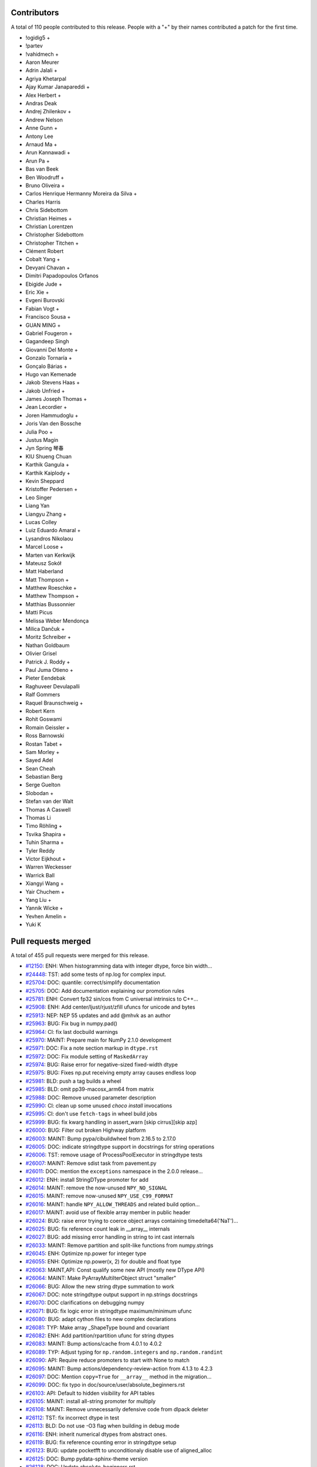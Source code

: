 
Contributors
============

A total of 110 people contributed to this release.  People with a "+" by their
names contributed a patch for the first time.

* !ogidig5 +
* !partev
* !vahidmech +
* Aaron Meurer
* Adrin Jalali +
* Agriya Khetarpal
* Ajay Kumar Janapareddi +
* Alex Herbert +
* Andras Deak
* Andrej Zhilenkov +
* Andrew Nelson
* Anne Gunn +
* Antony Lee
* Arnaud Ma +
* Arun Kannawadi +
* Arun Pa +
* Bas van Beek
* Ben Woodruff +
* Bruno Oliveira +
* Carlos Henrique Hermanny Moreira da Silva +
* Charles Harris
* Chris Sidebottom
* Christian Heimes +
* Christian Lorentzen
* Christopher Sidebottom
* Christopher Titchen +
* Clément Robert
* Cobalt Yang +
* Devyani Chavan +
* Dimitri Papadopoulos Orfanos
* Ebigide Jude +
* Eric Xie +
* Evgeni Burovski
* Fabian Vogt +
* Francisco Sousa +
* GUAN MING +
* Gabriel Fougeron +
* Gagandeep Singh
* Giovanni Del Monte +
* Gonzalo Tornaría +
* Gonçalo Bárias +
* Hugo van Kemenade
* Jakob Stevens Haas +
* Jakob Unfried +
* James Joseph Thomas +
* Jean Lecordier +
* Joren Hammudoglu +
* Joris Van den Bossche
* Julia Poo +
* Justus Magin
* Jyn Spring 琴春
* KIU Shueng Chuan
* Karthik Gangula +
* Karthik Kaiplody +
* Kevin Sheppard
* Kristoffer Pedersen +
* Leo Singer
* Liang Yan
* Liangyu Zhang +
* Lucas Colley
* Luiz Eduardo Amaral +
* Lysandros Nikolaou
* Marcel Loose +
* Marten van Kerkwijk
* Mateusz Sokół
* Matt Haberland
* Matt Thompson +
* Matthew Roeschke +
* Matthew Thompson +
* Matthias Bussonnier
* Matti Picus
* Melissa Weber Mendonça
* Milica Dančuk +
* Moritz Schreiber +
* Nathan Goldbaum
* Olivier Grisel
* Patrick J. Roddy +
* Paul Juma Otieno +
* Pieter Eendebak
* Raghuveer Devulapalli
* Ralf Gommers
* Raquel Braunschweig +
* Robert Kern
* Rohit Goswami
* Romain Geissler +
* Ross Barnowski
* Rostan Tabet +
* Sam Morley +
* Sayed Adel
* Sean Cheah
* Sebastian Berg
* Serge Guelton
* Slobodan +
* Stefan van der Walt
* Thomas A Caswell
* Thomas Li
* Timo Röhling +
* Tsvika Shapira +
* Tuhin Sharma +
* Tyler Reddy
* Victor Eijkhout +
* Warren Weckesser
* Warrick Ball
* Xiangyi Wang +
* Yair Chuchem +
* Yang Liu +
* Yannik Wicke +
* Yevhen Amelin +
* Yuki K

Pull requests merged
====================

A total of 455 pull requests were merged for this release.

* `#12150 <https://github.com/numpy/numpy/pull/12150>`__: ENH: When histogramming data with integer dtype, force bin width...
* `#24448 <https://github.com/numpy/numpy/pull/24448>`__: TST: add some tests of np.log for complex input.
* `#25704 <https://github.com/numpy/numpy/pull/25704>`__: DOC: quantile: correct/simplify documentation
* `#25705 <https://github.com/numpy/numpy/pull/25705>`__: DOC: Add documentation explaining our promotion rules
* `#25781 <https://github.com/numpy/numpy/pull/25781>`__: ENH: Convert fp32 sin/cos from C universal intrinsics to C++...
* `#25908 <https://github.com/numpy/numpy/pull/25908>`__: ENH: Add center/ljust/rjust/zfill ufuncs for unicode and bytes
* `#25913 <https://github.com/numpy/numpy/pull/25913>`__: NEP: NEP 55 updates and add @mhvk as an author
* `#25963 <https://github.com/numpy/numpy/pull/25963>`__: BUG: Fix bug in numpy.pad()
* `#25964 <https://github.com/numpy/numpy/pull/25964>`__: CI: fix last docbuild warnings
* `#25970 <https://github.com/numpy/numpy/pull/25970>`__: MAINT: Prepare main for NumPy 2.1.0 development
* `#25971 <https://github.com/numpy/numpy/pull/25971>`__: DOC: Fix a note section markup in ``dtype.rst``
* `#25972 <https://github.com/numpy/numpy/pull/25972>`__: DOC: Fix module setting of ``MaskedArray``
* `#25974 <https://github.com/numpy/numpy/pull/25974>`__: BUG: Raise error for negative-sized fixed-width dtype
* `#25975 <https://github.com/numpy/numpy/pull/25975>`__: BUG: Fixes np.put receiving empty array causes endless loop
* `#25981 <https://github.com/numpy/numpy/pull/25981>`__: BLD: push a tag builds a wheel
* `#25985 <https://github.com/numpy/numpy/pull/25985>`__: BLD: omit pp39-macosx_arm64 from matrix
* `#25988 <https://github.com/numpy/numpy/pull/25988>`__: DOC: Remove unused parameter description
* `#25990 <https://github.com/numpy/numpy/pull/25990>`__: CI: clean up some unused `choco install` invocations
* `#25995 <https://github.com/numpy/numpy/pull/25995>`__: CI: don't use ``fetch-tags`` in wheel build jobs
* `#25999 <https://github.com/numpy/numpy/pull/25999>`__: BUG: fix kwarg handling in assert_warn [skip cirrus][skip azp]
* `#26000 <https://github.com/numpy/numpy/pull/26000>`__: BUG: Filter out broken Highway platform
* `#26003 <https://github.com/numpy/numpy/pull/26003>`__: MAINT: Bump pypa/cibuildwheel from 2.16.5 to 2.17.0
* `#26005 <https://github.com/numpy/numpy/pull/26005>`__: DOC: indicate stringdtype support in docstrings for string operations
* `#26006 <https://github.com/numpy/numpy/pull/26006>`__: TST: remove usage of ProcessPoolExecutor in stringdtype tests
* `#26007 <https://github.com/numpy/numpy/pull/26007>`__: MAINT: Remove sdist task from pavement.py
* `#26011 <https://github.com/numpy/numpy/pull/26011>`__: DOC: mention the ``exceptions`` namespace in the 2.0.0 release...
* `#26012 <https://github.com/numpy/numpy/pull/26012>`__: ENH: install StringDType promoter for add
* `#26014 <https://github.com/numpy/numpy/pull/26014>`__: MAINT: remove the now-unused ``NPY_NO_SIGNAL``
* `#26015 <https://github.com/numpy/numpy/pull/26015>`__: MAINT: remove now-unused ``NPY_USE_C99_FORMAT``
* `#26016 <https://github.com/numpy/numpy/pull/26016>`__: MAINT: handle ``NPY_ALLOW_THREADS`` and related build option...
* `#26017 <https://github.com/numpy/numpy/pull/26017>`__: MAINT: avoid use of flexible array member in public header
* `#26024 <https://github.com/numpy/numpy/pull/26024>`__: BUG: raise error trying to coerce object arrays containing timedelta64('NaT')...
* `#26025 <https://github.com/numpy/numpy/pull/26025>`__: BUG: fix reference count leak in __array__ internals
* `#26027 <https://github.com/numpy/numpy/pull/26027>`__: BUG: add missing error handling in string to int cast internals
* `#26033 <https://github.com/numpy/numpy/pull/26033>`__: MAINT: Remove partition and split-like functions from numpy.strings
* `#26045 <https://github.com/numpy/numpy/pull/26045>`__: ENH: Optimize np.power for integer type
* `#26055 <https://github.com/numpy/numpy/pull/26055>`__: ENH: Optimize np.power(x, 2) for double and float type
* `#26063 <https://github.com/numpy/numpy/pull/26063>`__: MAINT,API: Const qualify some new API (mostly new DType API)
* `#26064 <https://github.com/numpy/numpy/pull/26064>`__: MAINT: Make PyArrayMultiIterObject struct "smaller"
* `#26066 <https://github.com/numpy/numpy/pull/26066>`__: BUG: Allow the new string dtype summation to work
* `#26067 <https://github.com/numpy/numpy/pull/26067>`__: DOC: note stringdtype output support in np.strings docstrings
* `#26070 <https://github.com/numpy/numpy/pull/26070>`__: DOC clarifications on debugging numpy
* `#26071 <https://github.com/numpy/numpy/pull/26071>`__: BUG: fix logic error in stringdtype maximum/minimum ufunc
* `#26080 <https://github.com/numpy/numpy/pull/26080>`__: BUG: adapt cython files to new complex declarations
* `#26081 <https://github.com/numpy/numpy/pull/26081>`__: TYP: Make array _ShapeType bound and covariant
* `#26082 <https://github.com/numpy/numpy/pull/26082>`__: ENH: Add partition/rpartition ufunc for string dtypes
* `#26083 <https://github.com/numpy/numpy/pull/26083>`__: MAINT: Bump actions/cache from 4.0.1 to 4.0.2
* `#26089 <https://github.com/numpy/numpy/pull/26089>`__: TYP: Adjust typing for ``np.random.integers`` and ``np.random.randint``
* `#26090 <https://github.com/numpy/numpy/pull/26090>`__: API: Require reduce promoters to start with None to match
* `#26095 <https://github.com/numpy/numpy/pull/26095>`__: MAINT: Bump actions/dependency-review-action from 4.1.3 to 4.2.3
* `#26097 <https://github.com/numpy/numpy/pull/26097>`__: DOC: Mention ``copy=True`` for ``__array__`` method in the migration...
* `#26099 <https://github.com/numpy/numpy/pull/26099>`__: DOC: fix typo in doc/source/user/absolute_beginners.rst
* `#26103 <https://github.com/numpy/numpy/pull/26103>`__: API: Default to hidden visibility for API tables
* `#26105 <https://github.com/numpy/numpy/pull/26105>`__: MAINT: install all-string promoter for multiply
* `#26108 <https://github.com/numpy/numpy/pull/26108>`__: MAINT: Remove unnecessarily defensive code from dlpack deleter
* `#26112 <https://github.com/numpy/numpy/pull/26112>`__: TST: fix incorrect dtype in test
* `#26113 <https://github.com/numpy/numpy/pull/26113>`__: BLD: Do not use -O3 flag when building in debug mode
* `#26116 <https://github.com/numpy/numpy/pull/26116>`__: ENH: inherit numerical dtypes from abstract ones.
* `#26119 <https://github.com/numpy/numpy/pull/26119>`__: BUG: fix reference counting error in stringdtype setup
* `#26123 <https://github.com/numpy/numpy/pull/26123>`__: BUG: update pocketfft to unconditionaly disable use of aligned_alloc
* `#26125 <https://github.com/numpy/numpy/pull/26125>`__: DOC: Bump pydata-sphinx-theme version
* `#26128 <https://github.com/numpy/numpy/pull/26128>`__: DOC: Update absolute_beginners.rst
* `#26129 <https://github.com/numpy/numpy/pull/26129>`__: MAINT: add missing noexcept clauses
* `#26130 <https://github.com/numpy/numpy/pull/26130>`__: ENH: Optimize performance of np.atleast_1d
* `#26133 <https://github.com/numpy/numpy/pull/26133>`__: MAINT: Bump actions/dependency-review-action from 4.2.3 to 4.2.4
* `#26134 <https://github.com/numpy/numpy/pull/26134>`__: CI, BLD: Push NumPy's Emscripten/Pyodide wheels nightly to Anaconda.org...
* `#26135 <https://github.com/numpy/numpy/pull/26135>`__: BUG: masked array division should ignore all FPEs in mask calculation
* `#26136 <https://github.com/numpy/numpy/pull/26136>`__: BUG: fixed datetime64[ns] conversion issue in numpy.vectorize,...
* `#26138 <https://github.com/numpy/numpy/pull/26138>`__: MAINT: Bump actions/setup-python from 5.0.0 to 5.1.0
* `#26139 <https://github.com/numpy/numpy/pull/26139>`__: MAINT: Bump actions/dependency-review-action from 4.2.4 to 4.2.5
* `#26142 <https://github.com/numpy/numpy/pull/26142>`__: BUG,MAINT: Fix __array__ bugs and simplify code
* `#26147 <https://github.com/numpy/numpy/pull/26147>`__: BUG: introduce PyArray_SafeCast to fix issues around stringdtype...
* `#26149 <https://github.com/numpy/numpy/pull/26149>`__: MAINT: Escalate import warning to an import error
* `#26151 <https://github.com/numpy/numpy/pull/26151>`__: BUG: Fix test_impossible_feature_enable failing without BASELINE_FEAT
* `#26155 <https://github.com/numpy/numpy/pull/26155>`__: NEP: add NEP 56 mailing list resolution
* `#26160 <https://github.com/numpy/numpy/pull/26160>`__: ENH: Improve performance of np.broadcast_arrays and np.broadcast_shapes
* `#26162 <https://github.com/numpy/numpy/pull/26162>`__: BUG: Infinite Loop in numpy.base_repr
* `#26168 <https://github.com/numpy/numpy/pull/26168>`__: DOC: mention np.lib.NumPyVersion in the 2.0 migration guide
* `#26172 <https://github.com/numpy/numpy/pull/26172>`__: DOC, TST: make ``numpy.version`` officially public
* `#26174 <https://github.com/numpy/numpy/pull/26174>`__: MAINT: Fix failure in routines.version.rst
* `#26182 <https://github.com/numpy/numpy/pull/26182>`__: DOC: Update absolute_beginners.rst
* `#26185 <https://github.com/numpy/numpy/pull/26185>`__: MAINT: Update Pyodide to 0.25.1
* `#26187 <https://github.com/numpy/numpy/pull/26187>`__: TST: Use platform.machine() for improved portability on riscv64
* `#26189 <https://github.com/numpy/numpy/pull/26189>`__: MNT: use pythoncapi_compat.h in npy_compat.h
* `#26190 <https://github.com/numpy/numpy/pull/26190>`__: BUG: fix reference counting error in wrapping_method_resolve_descriptors
* `#26207 <https://github.com/numpy/numpy/pull/26207>`__: TST: account for immortal objects in test_iter_refcount
* `#26210 <https://github.com/numpy/numpy/pull/26210>`__: API: Readd ``np.bool_`` typing stub
* `#26212 <https://github.com/numpy/numpy/pull/26212>`__: BENCH: Add benchmarks for np.power(x,2) and np.power(x,0.5)
* `#26213 <https://github.com/numpy/numpy/pull/26213>`__: MNT: try updating pythoncapi-compat
* `#26215 <https://github.com/numpy/numpy/pull/26215>`__: API: Enforce one copy for ``__array__`` when ``copy=True``
* `#26219 <https://github.com/numpy/numpy/pull/26219>`__: ENH: Enable RVV CPU feature detection
* `#26222 <https://github.com/numpy/numpy/pull/26222>`__: MAINT: Drop Python 3.9
* `#26227 <https://github.com/numpy/numpy/pull/26227>`__: MAINT: utilize ufunc API const correctness internally
* `#26229 <https://github.com/numpy/numpy/pull/26229>`__: TST: skip limited API test on nogil python build
* `#26232 <https://github.com/numpy/numpy/pull/26232>`__: MAINT: fix typo in _add_newdoc_ufunc docstring
* `#26235 <https://github.com/numpy/numpy/pull/26235>`__: Update numpy.any documentation example
* `#26237 <https://github.com/numpy/numpy/pull/26237>`__: MAINT: Update ``array-api-tests`` job
* `#26239 <https://github.com/numpy/numpy/pull/26239>`__: DOC: add versionadded for copy keyword in np.asarray docstring
* `#26241 <https://github.com/numpy/numpy/pull/26241>`__: DOC: Fixup intp/uintp documentation for ssize_t/size_t changes
* `#26245 <https://github.com/numpy/numpy/pull/26245>`__: DOC: Update ``__array__`` ``copy`` keyword docs
* `#26246 <https://github.com/numpy/numpy/pull/26246>`__: MNT: migrate PyList_GetItem usages to PyList_GetItemRef
* `#26248 <https://github.com/numpy/numpy/pull/26248>`__: MAINT,BUG: Robust string meson template substitution
* `#26251 <https://github.com/numpy/numpy/pull/26251>`__: MNT: disable the allocator cache for nogil builds
* `#26258 <https://github.com/numpy/numpy/pull/26258>`__: BLD: update to OpenBLAS 0.3.27
* `#26260 <https://github.com/numpy/numpy/pull/26260>`__: BUG: Ensure seed sequences are restored through pickling
* `#26261 <https://github.com/numpy/numpy/pull/26261>`__: ENH: introduce a notion of "compatible" stringdtype instances
* `#26263 <https://github.com/numpy/numpy/pull/26263>`__: MAINT: fix typo
* `#26264 <https://github.com/numpy/numpy/pull/26264>`__: MAINT: fix typo in #include example
* `#26267 <https://github.com/numpy/numpy/pull/26267>`__: MAINT: Update URL in nep 0014 - domain change
* `#26268 <https://github.com/numpy/numpy/pull/26268>`__: API: Disallow 0D input arrays in ``nonzero``
* `#26270 <https://github.com/numpy/numpy/pull/26270>`__: BUG: ensure np.vectorize doesn't truncate fixed-width strings
* `#26273 <https://github.com/numpy/numpy/pull/26273>`__: ENH: Bump Highway to HEAD and remove platform filter
* `#26274 <https://github.com/numpy/numpy/pull/26274>`__: BLD: use install-tags to optionally install tests
* `#26280 <https://github.com/numpy/numpy/pull/26280>`__: ENH: Speedup clip for floating point
* `#26281 <https://github.com/numpy/numpy/pull/26281>`__: BUG: Workaround for Intel Compiler mask conversion bug
* `#26282 <https://github.com/numpy/numpy/pull/26282>`__: MNT: replace _PyDict_GetItemStringWithError with PyDict_GetItemStringRef
* `#26284 <https://github.com/numpy/numpy/pull/26284>`__: TST: run the smoke tests on more python versions
* `#26285 <https://github.com/numpy/numpy/pull/26285>`__: ENH: Decrease wall time of ``ma.cov`` and ``ma.corrcoef``
* `#26286 <https://github.com/numpy/numpy/pull/26286>`__: BLD: ensure libnpymath and highway static libs use hidden visibility
* `#26292 <https://github.com/numpy/numpy/pull/26292>`__: API: Add ``shape`` and ``copy`` arguments to ``numpy.reshape``
* `#26294 <https://github.com/numpy/numpy/pull/26294>`__: MNT: disable the coercion cache for the nogil build
* `#26295 <https://github.com/numpy/numpy/pull/26295>`__: CI: add llvm/clang sanitizer tests
* `#26299 <https://github.com/numpy/numpy/pull/26299>`__: MAINT: Pin sphinx to version 7.2.6
* `#26302 <https://github.com/numpy/numpy/pull/26302>`__: BLD: use newer openblas wheels [wheel build]
* `#26303 <https://github.com/numpy/numpy/pull/26303>`__: DOC: add explanation of dtype to parameter values for np.append
* `#26304 <https://github.com/numpy/numpy/pull/26304>`__: MAINT: address improper error handling and cleanup for ``spin``
* `#26309 <https://github.com/numpy/numpy/pull/26309>`__: MAINT: Bump actions/upload-artifact from 4.3.1 to 4.3.2
* `#26311 <https://github.com/numpy/numpy/pull/26311>`__: DOC: Follow-up fixes for new theme
* `#26313 <https://github.com/numpy/numpy/pull/26313>`__: MAINT: Cleanup ``vecdot``'s signature, typing, and importing
* `#26317 <https://github.com/numpy/numpy/pull/26317>`__: BUG: use PyArray_SafeCast in array_astype
* `#26319 <https://github.com/numpy/numpy/pull/26319>`__: BUG: fix spin bench not running on Windows
* `#26320 <https://github.com/numpy/numpy/pull/26320>`__: DOC: Add replacement NEP links in superseded, replaced-by fields
* `#26322 <https://github.com/numpy/numpy/pull/26322>`__: DOC: Documentation and examples for conversion of np.timedelta64...
* `#26324 <https://github.com/numpy/numpy/pull/26324>`__: BUG: Fix invalid constructor in string_fastsearch.h with C++...
* `#26325 <https://github.com/numpy/numpy/pull/26325>`__: TST: Skip Cython test for editable install
* `#26329 <https://github.com/numpy/numpy/pull/26329>`__: MAINT: Bump actions/upload-artifact from 4.3.2 to 4.3.3
* `#26338 <https://github.com/numpy/numpy/pull/26338>`__: MAINT: update x86-simd-sort to latest
* `#26340 <https://github.com/numpy/numpy/pull/26340>`__: DOC: Added small clarification note, based on discussion in issue...
* `#26347 <https://github.com/numpy/numpy/pull/26347>`__: MAINT: Bump conda-incubator/setup-miniconda from 3.0.3 to 3.0.4
* `#26348 <https://github.com/numpy/numpy/pull/26348>`__: NOGIL: Make loop data cache and dispatch cache thread-safe in...
* `#26353 <https://github.com/numpy/numpy/pull/26353>`__: BUG: ensure text padding ufuncs handle stringdtype nan-like nulls
* `#26354 <https://github.com/numpy/numpy/pull/26354>`__: BUG: Fix rfft for even input length.
* `#26355 <https://github.com/numpy/numpy/pull/26355>`__: ENH: add support for nan-like null strings in string replace
* `#26359 <https://github.com/numpy/numpy/pull/26359>`__: MAINT: Simplify bugfix for even rfft
* `#26362 <https://github.com/numpy/numpy/pull/26362>`__: MAINT: Bump actions/dependency-review-action from 4.2.5 to 4.3.1
* `#26363 <https://github.com/numpy/numpy/pull/26363>`__: MAINT: Bump actions/dependency-review-action from 4.3.1 to 4.3.2
* `#26364 <https://github.com/numpy/numpy/pull/26364>`__: TST: static types are now immortal in the default build too
* `#26368 <https://github.com/numpy/numpy/pull/26368>`__: [NOGIL] thread local promotion state
* `#26369 <https://github.com/numpy/numpy/pull/26369>`__: DOC: fix np.unique release notes [skip cirrus]
* `#26372 <https://github.com/numpy/numpy/pull/26372>`__: BUG: Make sure that NumPy scalars are supported by can_cast
* `#26377 <https://github.com/numpy/numpy/pull/26377>`__: TYP: Fix incorrect type hint for creating a recarray from fromrecords
* `#26378 <https://github.com/numpy/numpy/pull/26378>`__: DOC: Update internal links for generator.rst and related
* `#26384 <https://github.com/numpy/numpy/pull/26384>`__: BUG: Fix incorrect return type of item with length 0 from chararray.__getitem__
* `#26385 <https://github.com/numpy/numpy/pull/26385>`__: DOC: Updated remaining links in random folder
* `#26386 <https://github.com/numpy/numpy/pull/26386>`__: DOC: Improve example on array broadcasting
* `#26388 <https://github.com/numpy/numpy/pull/26388>`__: BUG: Use Python pickle protocol version 4 for np.save
* `#26391 <https://github.com/numpy/numpy/pull/26391>`__: DOC: Add missing methods to numpy.strings docs
* `#26392 <https://github.com/numpy/numpy/pull/26392>`__: BUG: support nan-like null strings in [l,r]strip
* `#26396 <https://github.com/numpy/numpy/pull/26396>`__: MNT: more gracefully handle spin adding arguments to functions...
* `#26399 <https://github.com/numpy/numpy/pull/26399>`__: DOC: Update INSTALL.rst
* `#26413 <https://github.com/numpy/numpy/pull/26413>`__: DOC: Fix some typos and incorrect markups
* `#26415 <https://github.com/numpy/numpy/pull/26415>`__: MAINT: updated instructions to get MachAr byte pattern
* `#26416 <https://github.com/numpy/numpy/pull/26416>`__: MAINT: Bump ossf/scorecard-action from 2.3.1 to 2.3.3
* `#26418 <https://github.com/numpy/numpy/pull/26418>`__: DOC: add reference docs for NpyString C API
* `#26419 <https://github.com/numpy/numpy/pull/26419>`__: MNT: clean up references to array_owned==2 case in StringDType
* `#26426 <https://github.com/numpy/numpy/pull/26426>`__: TYP,TST: Bump mypy to 1.10.0
* `#26428 <https://github.com/numpy/numpy/pull/26428>`__: MAINT: Bump pypa/cibuildwheel from 2.17.0 to 2.18.0
* `#26429 <https://github.com/numpy/numpy/pull/26429>`__: TYP: npyio: loadtxt: usecols: add None type
* `#26431 <https://github.com/numpy/numpy/pull/26431>`__: TST: skip test_frompyfunc_leaks in the free-threaded build
* `#26432 <https://github.com/numpy/numpy/pull/26432>`__: MAINT: Add some PR prefixes to the labeler.
* `#26436 <https://github.com/numpy/numpy/pull/26436>`__: BUG: fixes for three related stringdtype issues
* `#26441 <https://github.com/numpy/numpy/pull/26441>`__: BUG: int32 and intc should both appear in sctypes
* `#26442 <https://github.com/numpy/numpy/pull/26442>`__: DOC: Adding links to polynomial table.
* `#26443 <https://github.com/numpy/numpy/pull/26443>`__: TST: temporarily pin spin to work around issue in 0.9 release
* `#26444 <https://github.com/numpy/numpy/pull/26444>`__: DOC: Remove outdated authentication instructions
* `#26445 <https://github.com/numpy/numpy/pull/26445>`__: TST: fix xfailed tests on pypy 7.3.16
* `#26447 <https://github.com/numpy/numpy/pull/26447>`__: TST: attempt to fix intel SDE SIMD CI
* `#26449 <https://github.com/numpy/numpy/pull/26449>`__: MAINT: fix typo
* `#26452 <https://github.com/numpy/numpy/pull/26452>`__: DEP: Deprecate 'fix_imports' flag in numpy.save
* `#26456 <https://github.com/numpy/numpy/pull/26456>`__: ENH: improve the error raised by ``numpy.isdtype``
* `#26463 <https://github.com/numpy/numpy/pull/26463>`__: TST: add basic free-threaded CI testing
* `#26464 <https://github.com/numpy/numpy/pull/26464>`__: BLD: update vendored-meson to current Meson master (1.4.99)
* `#26469 <https://github.com/numpy/numpy/pull/26469>`__: MAINT: Bump github/codeql-action from 2.13.4 to 3.25.5
* `#26471 <https://github.com/numpy/numpy/pull/26471>`__: BLD: cp313 [wheel build]
* `#26474 <https://github.com/numpy/numpy/pull/26474>`__: BLD: Make NumPy build reproducibly
* `#26476 <https://github.com/numpy/numpy/pull/26476>`__: DOC: Skip API documentation for numpy.distutils with Python 3.12...
* `#26478 <https://github.com/numpy/numpy/pull/26478>`__: DOC: Set default as ``-j 1`` for spin docs and move ``-W`` to SPHINXOPTS
* `#26480 <https://github.com/numpy/numpy/pull/26480>`__: TYP: fix type annotation for ``newbyteorder``
* `#26481 <https://github.com/numpy/numpy/pull/26481>`__: Improve documentation of numpy.ma.filled
* `#26486 <https://github.com/numpy/numpy/pull/26486>`__: MAINT: Bump github/codeql-action from 3.25.5 to 3.25.6
* `#26487 <https://github.com/numpy/numpy/pull/26487>`__: MAINT: Bump pypa/cibuildwheel from 2.18.0 to 2.18.1
* `#26488 <https://github.com/numpy/numpy/pull/26488>`__: DOC: add examples to get_printoptions
* `#26489 <https://github.com/numpy/numpy/pull/26489>`__: DOC: add example to get_include
* `#26492 <https://github.com/numpy/numpy/pull/26492>`__: DOC: fix rng.random example in numpy-for-matlab-users
* `#26501 <https://github.com/numpy/numpy/pull/26501>`__: ENH: Implement DLPack version 1
* `#26503 <https://github.com/numpy/numpy/pull/26503>`__: TST: work around flaky test on free-threaded build
* `#26504 <https://github.com/numpy/numpy/pull/26504>`__: DOC: Copy-edit numpy 2.0 migration guide.
* `#26505 <https://github.com/numpy/numpy/pull/26505>`__: DOC: update the NumPy Roadmap
* `#26507 <https://github.com/numpy/numpy/pull/26507>`__: MAINT: mark temp elision address cache as thread local
* `#26511 <https://github.com/numpy/numpy/pull/26511>`__: MAINT: Bump mamba-org/setup-micromamba from 1.8.1 to 1.9.0
* `#26512 <https://github.com/numpy/numpy/pull/26512>`__: CI: enable free-threaded wheel builds [wheel build]
* `#26514 <https://github.com/numpy/numpy/pull/26514>`__: MAINT: Avoid gcc compiler warning
* `#26515 <https://github.com/numpy/numpy/pull/26515>`__: MAINT: Fix GCC -Wmaybe-uninitialized warning
* `#26517 <https://github.com/numpy/numpy/pull/26517>`__: DOC: Add missing functions to the migration guide
* `#26519 <https://github.com/numpy/numpy/pull/26519>`__: MAINT: Avoid by-pointer parameter passing for LINEARIZE_DATA_t...
* `#26520 <https://github.com/numpy/numpy/pull/26520>`__: BUG: Fix handling of size=() in Generator.choice when a.ndim...
* `#26524 <https://github.com/numpy/numpy/pull/26524>`__: BUG: fix incorrect error handling for dtype('a') deprecation
* `#26526 <https://github.com/numpy/numpy/pull/26526>`__: BUG: fix assert in PyArry_ConcatenateArrays with StringDType
* `#26529 <https://github.com/numpy/numpy/pull/26529>`__: BUG: ``PyDataMem_SetHandler`` check capsule name
* `#26531 <https://github.com/numpy/numpy/pull/26531>`__: BUG: Fix entry-point of Texinfo docs
* `#26534 <https://github.com/numpy/numpy/pull/26534>`__: BUG: cast missing in PyPy-specific f2py code, pin spin in CI
* `#26537 <https://github.com/numpy/numpy/pull/26537>`__: BUG: Fix F77 ! comment handling
* `#26538 <https://github.com/numpy/numpy/pull/26538>`__: DOC: Update ``gradient`` docstrings
* `#26546 <https://github.com/numpy/numpy/pull/26546>`__: MAINT: Remove redundant print from bug report issue template
* `#26548 <https://github.com/numpy/numpy/pull/26548>`__: BUG: Fix typo in array-wrap code that lead to memory leak
* `#26550 <https://github.com/numpy/numpy/pull/26550>`__: BUG: Make Polynomial evaluation adhere to nep 50
* `#26552 <https://github.com/numpy/numpy/pull/26552>`__: BUG: Fix in1d fast-path range
* `#26558 <https://github.com/numpy/numpy/pull/26558>`__: BUG: fancy indexing copy
* `#26559 <https://github.com/numpy/numpy/pull/26559>`__: BUG: fix setxor1d when input arrays aren't 1D
* `#26562 <https://github.com/numpy/numpy/pull/26562>`__: MAINT: Bump mamba-org/setup-micromamba from 1.8.1 to 1.9.0
* `#26563 <https://github.com/numpy/numpy/pull/26563>`__: BUG: Fix memory leaks found with valgrind
* `#26564 <https://github.com/numpy/numpy/pull/26564>`__: CI, BLD: Upgrade to Pyodide 0.26.0 for Emscripten/Pyodide CI...
* `#26566 <https://github.com/numpy/numpy/pull/26566>`__: DOC: update ufunc tutorials to use setuptools
* `#26567 <https://github.com/numpy/numpy/pull/26567>`__: BUG: fix memory leaks found with valgrind (next)
* `#26568 <https://github.com/numpy/numpy/pull/26568>`__: MAINT: Unpin pydata-sphinx-theme
* `#26571 <https://github.com/numpy/numpy/pull/26571>`__: DOC: Added web docs for missing ma and strings routines
* `#26572 <https://github.com/numpy/numpy/pull/26572>`__: ENH: Add array API inspection functions
* `#26579 <https://github.com/numpy/numpy/pull/26579>`__: ENH: Add unstack()
* `#26580 <https://github.com/numpy/numpy/pull/26580>`__: ENH: Add copy and device keyword to np.asanyarray to match np.asarray
* `#26582 <https://github.com/numpy/numpy/pull/26582>`__: BUG: weighted nanpercentile, nanquantile and multi-dim q
* `#26585 <https://github.com/numpy/numpy/pull/26585>`__: MAINT: Bump github/codeql-action from 3.25.6 to 3.25.7
* `#26586 <https://github.com/numpy/numpy/pull/26586>`__: BUG: Fix memory leaks found by valgrind
* `#26589 <https://github.com/numpy/numpy/pull/26589>`__: BUG: catch invalid fixed-width dtype sizes
* `#26594 <https://github.com/numpy/numpy/pull/26594>`__: DOC: Update constants.rst: fix URL redirect
* `#26597 <https://github.com/numpy/numpy/pull/26597>`__: ENH: Better error message for axis=None in ``np.put_along_axis``...
* `#26599 <https://github.com/numpy/numpy/pull/26599>`__: ENH: use size-zero dtype for broadcast-shapes
* `#26602 <https://github.com/numpy/numpy/pull/26602>`__: TST: Re-enable int8/uint8 einsum tests
* `#26603 <https://github.com/numpy/numpy/pull/26603>`__: BUG: Disallow string inputs for ``copy`` keyword in ``np.array``...
* `#26604 <https://github.com/numpy/numpy/pull/26604>`__: refguide-check with pytest as a runner
* `#26605 <https://github.com/numpy/numpy/pull/26605>`__: DOC: fix typos in numpy v2.0 documentation
* `#26606 <https://github.com/numpy/numpy/pull/26606>`__: DOC: Update randn() to use rng.standard_normal()
* `#26607 <https://github.com/numpy/numpy/pull/26607>`__: MNT: Reorganize non-constant global statics into structs
* `#26609 <https://github.com/numpy/numpy/pull/26609>`__: DOC: Updated notes and examples for np.insert.
* `#26610 <https://github.com/numpy/numpy/pull/26610>`__: BUG: np.take handle 64-bit indices on 32-bit platforms
* `#26611 <https://github.com/numpy/numpy/pull/26611>`__: MNT: Remove ``set_string_function``
* `#26614 <https://github.com/numpy/numpy/pull/26614>`__: MAINT: Bump github/codeql-action from 3.25.7 to 3.25.8
* `#26619 <https://github.com/numpy/numpy/pull/26619>`__: TST: Re-enable ``test_shift_all_bits`` on clang-cl
* `#26626 <https://github.com/numpy/numpy/pull/26626>`__: DOC: add ``getbufsize`` example
* `#26627 <https://github.com/numpy/numpy/pull/26627>`__: DOC: add ``setbufsize`` example
* `#26628 <https://github.com/numpy/numpy/pull/26628>`__: DOC: add ``matrix_transpose`` example
* `#26629 <https://github.com/numpy/numpy/pull/26629>`__: DOC: add ``unique_all`` example
* `#26630 <https://github.com/numpy/numpy/pull/26630>`__: DOC: add ``unique_counts`` example
* `#26631 <https://github.com/numpy/numpy/pull/26631>`__: DOC: add ``unique_inverse`` example
* `#26632 <https://github.com/numpy/numpy/pull/26632>`__: DOC: add ``unique_values`` example
* `#26633 <https://github.com/numpy/numpy/pull/26633>`__: DOC: fix ``matrix_transpose`` doctest
* `#26634 <https://github.com/numpy/numpy/pull/26634>`__: BUG: Replace dots with underscores in f2py meson backend for...
* `#26636 <https://github.com/numpy/numpy/pull/26636>`__: MAINT: Bump actions/dependency-review-action from 4.3.2 to 4.3.3
* `#26637 <https://github.com/numpy/numpy/pull/26637>`__: BUG: fix incorrect randomized parameterization in bench_linalg
* `#26638 <https://github.com/numpy/numpy/pull/26638>`__: MNT: use reproducible RNG sequences in benchmarks
* `#26639 <https://github.com/numpy/numpy/pull/26639>`__: MNT: more benchmark cleanup
* `#26641 <https://github.com/numpy/numpy/pull/26641>`__: DOC: Update 2.0 migration guide
* `#26644 <https://github.com/numpy/numpy/pull/26644>`__: DOC: Added clean_dirs to spin docs to remove generated folders
* `#26645 <https://github.com/numpy/numpy/pull/26645>`__: DOC: Enable web docs for numpy.trapezoid and add back links
* `#26646 <https://github.com/numpy/numpy/pull/26646>`__: DOC: Update docstring for invert function
* `#26655 <https://github.com/numpy/numpy/pull/26655>`__: CI: modified CI job to test editable install
* `#26658 <https://github.com/numpy/numpy/pull/26658>`__: MAINT: Bump pypa/cibuildwheel from 2.18.1 to 2.19.0
* `#26662 <https://github.com/numpy/numpy/pull/26662>`__: DOC: add CI and NEP commit acronyms
* `#26664 <https://github.com/numpy/numpy/pull/26664>`__: CI: build and upload free-threaded nightly wheels for macOS
* `#26667 <https://github.com/numpy/numpy/pull/26667>`__: BUG: Adds asanyarray to start of linalg.cross
* `#26670 <https://github.com/numpy/numpy/pull/26670>`__: MAINT: Bump github/codeql-action from 3.25.8 to 3.25.9
* `#26672 <https://github.com/numpy/numpy/pull/26672>`__: CI: upgrade FreeBSD Cirrus job from FreeBSD 13.2 to 14.0
* `#26675 <https://github.com/numpy/numpy/pull/26675>`__: CI: Use default llvm on Windows.
* `#26676 <https://github.com/numpy/numpy/pull/26676>`__: MAINT: mark evil_global_disable_warn_O4O8_flag as thread-local
* `#26679 <https://github.com/numpy/numpy/pull/26679>`__: DOC: add ``np.linalg`` examples
* `#26680 <https://github.com/numpy/numpy/pull/26680>`__: remove doctesting from refguide-check, add ``spin check-tutorials``
* `#26684 <https://github.com/numpy/numpy/pull/26684>`__: MAINT: Bump pypa/cibuildwheel from 2.19.0 to 2.19.1
* `#26685 <https://github.com/numpy/numpy/pull/26685>`__: MAINT: Bump github/codeql-action from 3.25.9 to 3.25.10
* `#26686 <https://github.com/numpy/numpy/pull/26686>`__: MAINT: Add comment lost in previous PR.
* `#26691 <https://github.com/numpy/numpy/pull/26691>`__: BUILD: check for scipy-doctest, remove it from requirements
* `#26692 <https://github.com/numpy/numpy/pull/26692>`__: DOC: document workaround for deprecation of dim-2 inputs to ``cross``
* `#26693 <https://github.com/numpy/numpy/pull/26693>`__: BUG: allow replacement in the dispatch cache
* `#26702 <https://github.com/numpy/numpy/pull/26702>`__: DOC: Added missing See Also sections in Polynomial module
* `#26703 <https://github.com/numpy/numpy/pull/26703>`__: BUG: Handle ``--f77flags`` and ``--f90flags`` for ``meson``
* `#26706 <https://github.com/numpy/numpy/pull/26706>`__: TST: Skip an f2py module test on Windows
* `#26714 <https://github.com/numpy/numpy/pull/26714>`__: MAINT: Update main after 2.0.0 release.
* `#26716 <https://github.com/numpy/numpy/pull/26716>`__: DOC: Add clarifications np.argpartition
* `#26717 <https://github.com/numpy/numpy/pull/26717>`__: DOC: Mention more error paths and try to consolidate import errors
* `#26721 <https://github.com/numpy/numpy/pull/26721>`__: DOC, MAINT: Turn on version warning banner provided by PyData...
* `#26722 <https://github.com/numpy/numpy/pull/26722>`__: DOC: Update roadmap a bit more
* `#26724 <https://github.com/numpy/numpy/pull/26724>`__: ENH: Add Array API 2023.12 version support
* `#26737 <https://github.com/numpy/numpy/pull/26737>`__: DOC: Extend release notes for #26611
* `#26739 <https://github.com/numpy/numpy/pull/26739>`__: DOC: Update NEPs statuses
* `#26741 <https://github.com/numpy/numpy/pull/26741>`__: DOC: Remove mention of NaN and NAN aliases from constants
* `#26742 <https://github.com/numpy/numpy/pull/26742>`__: DOC: Mention '1.25' legacy printing mode in ``set_printoptions``
* `#26744 <https://github.com/numpy/numpy/pull/26744>`__: BUG: Fix new DTypes and new string promotion when signature is...
* `#26750 <https://github.com/numpy/numpy/pull/26750>`__: ENH: Add locking to umath_linalg if no lapack is detected at...
* `#26760 <https://github.com/numpy/numpy/pull/26760>`__: TYP: fix incorrect import in ``ma/extras.pyi`` stub
* `#26762 <https://github.com/numpy/numpy/pull/26762>`__: BUG: fix max_rows and chunked string/datetime reading in ``loadtxt``
* `#26766 <https://github.com/numpy/numpy/pull/26766>`__: ENH: Support integer dtype inputs in rounding functions
* `#26769 <https://github.com/numpy/numpy/pull/26769>`__: BUG: Quantile closest_observation to round to nearest even order
* `#26770 <https://github.com/numpy/numpy/pull/26770>`__: DOC, NEP: Update NEP44
* `#26771 <https://github.com/numpy/numpy/pull/26771>`__: BUG: fix PyArray_ImportNumPyAPI under -Werror=strict-prototypes
* `#26776 <https://github.com/numpy/numpy/pull/26776>`__: BUG: remove numpy.f2py from excludedimports
* `#26780 <https://github.com/numpy/numpy/pull/26780>`__: MAINT: use an atomic load/store and a mutex to initialize the...
* `#26788 <https://github.com/numpy/numpy/pull/26788>`__: TYP: fix missing ``sys`` import in numeric.pyi
* `#26789 <https://github.com/numpy/numpy/pull/26789>`__: BUG: avoid side-effect of 'include complex.h'
* `#26790 <https://github.com/numpy/numpy/pull/26790>`__: DOC: Update link to Python stdlib random.
* `#26795 <https://github.com/numpy/numpy/pull/26795>`__: BUG: add order to out array of ``numpy.fft``
* `#26797 <https://github.com/numpy/numpy/pull/26797>`__: BLD: Fix x86-simd-sort build failure on openBSD
* `#26799 <https://github.com/numpy/numpy/pull/26799>`__: MNT: Update dlpack docs and typing stubs
* `#26802 <https://github.com/numpy/numpy/pull/26802>`__: Missing meson pass-through argument
* `#26805 <https://github.com/numpy/numpy/pull/26805>`__: DOC: Update 2.0 migration guide and release note
* `#26808 <https://github.com/numpy/numpy/pull/26808>`__: DOC: Change selected hardlinks to NEPs to intersphinx mappings
* `#26811 <https://github.com/numpy/numpy/pull/26811>`__: DOC: update notes on sign for complex numbers
* `#26812 <https://github.com/numpy/numpy/pull/26812>`__: CI,TST: Fix meson tests needing gfortran [wheel build]
* `#26813 <https://github.com/numpy/numpy/pull/26813>`__: TST: fix 'spin test single_test' for future versions of spin
* `#26814 <https://github.com/numpy/numpy/pull/26814>`__: DOC: Add ``>>> import numpy as np`` stubs everywhere
* `#26815 <https://github.com/numpy/numpy/pull/26815>`__: MAINT: Bump github/codeql-action from 3.25.10 to 3.25.11
* `#26826 <https://github.com/numpy/numpy/pull/26826>`__: DOC: remove hack to override _add_newdocs_scalars
* `#26827 <https://github.com/numpy/numpy/pull/26827>`__: DOC: AI-Gen examples ctypeslib.as_ctypes_types
* `#26828 <https://github.com/numpy/numpy/pull/26828>`__: DOC: AI generated examples for ma.left_shift.
* `#26829 <https://github.com/numpy/numpy/pull/26829>`__: DOC: AI-Gen examples for ma.put
* `#26830 <https://github.com/numpy/numpy/pull/26830>`__: DOC: AI generated examples for ma.reshape
* `#26831 <https://github.com/numpy/numpy/pull/26831>`__: DOC: AI generated examples for ma.correlate.
* `#26833 <https://github.com/numpy/numpy/pull/26833>`__: MAINT: Bump pypa/cibuildwheel from 2.19.1 to 2.19.2
* `#26841 <https://github.com/numpy/numpy/pull/26841>`__: BENCH: Missing ufunc in benchmarks
* `#26842 <https://github.com/numpy/numpy/pull/26842>`__: BUILD: clean out py2 stuff from npy_3kcompat.h
* `#26846 <https://github.com/numpy/numpy/pull/26846>`__: MAINT: back printoptions with a true context variable
* `#26847 <https://github.com/numpy/numpy/pull/26847>`__: TYP: fix ``ufunc`` method type annotations
* `#26848 <https://github.com/numpy/numpy/pull/26848>`__: TYP: include the ``|`` prefix for ``dtype`` char codes
* `#26849 <https://github.com/numpy/numpy/pull/26849>`__: BUG: Mismatched allocation domains in ``PyArray_FillWithScalar``
* `#26858 <https://github.com/numpy/numpy/pull/26858>`__: TYP: Annotate type aliases as ``typing.TypeAlias``
* `#26866 <https://github.com/numpy/numpy/pull/26866>`__: MAINT: Bump actions/upload-artifact from 4.3.3 to 4.3.4
* `#26867 <https://github.com/numpy/numpy/pull/26867>`__: TYP,BUG: fix ``numpy.__dir__`` annotations
* `#26871 <https://github.com/numpy/numpy/pull/26871>`__: TYP: adopt ``typing.LiteralString`` and use more of ``typing.Literal``
* `#26872 <https://github.com/numpy/numpy/pull/26872>`__: TYP: use ``types.CapsuleType`` on python>=3.13
* `#26873 <https://github.com/numpy/numpy/pull/26873>`__: TYP: improved ``numpy._array_api_info`` typing
* `#26875 <https://github.com/numpy/numpy/pull/26875>`__: TYP,BUG: Replace ``numpy._typing._UnknownType`` with ``typing.Never``
* `#26877 <https://github.com/numpy/numpy/pull/26877>`__: BUG: start applying ruff/flake8-implicit-str-concat rules (ISC)
* `#26879 <https://github.com/numpy/numpy/pull/26879>`__: MAINT: start applying ruff/flake8-simplify rules (SIM)
* `#26880 <https://github.com/numpy/numpy/pull/26880>`__: DOC: Fix small incorrect markup
* `#26881 <https://github.com/numpy/numpy/pull/26881>`__: DOC, MAINT: fix typos found by codespell
* `#26882 <https://github.com/numpy/numpy/pull/26882>`__: MAINT: start applying ruff/pyupgrade rules (UP)
* `#26883 <https://github.com/numpy/numpy/pull/26883>`__: BUG: Make issctype always return bool.
* `#26884 <https://github.com/numpy/numpy/pull/26884>`__: MAINT: Remove a redundant import from the generated __ufunc_api.h.
* `#26889 <https://github.com/numpy/numpy/pull/26889>`__: API: Add ``device`` and ``to_device`` to scalars
* `#26891 <https://github.com/numpy/numpy/pull/26891>`__: DOC: Add a note that one should free the proto struct
* `#26892 <https://github.com/numpy/numpy/pull/26892>`__: ENH: Allow use of clip with Python integers to always succeed
* `#26894 <https://github.com/numpy/numpy/pull/26894>`__: MAINT: Bump actions/setup-node from 4.0.2 to 4.0.3
* `#26895 <https://github.com/numpy/numpy/pull/26895>`__: DOC: Change documentation copyright strings to use a dynamic...
* `#26896 <https://github.com/numpy/numpy/pull/26896>`__: DOC: Change NEP hardlinks to intersphinx mappings.
* `#26897 <https://github.com/numpy/numpy/pull/26897>`__: TYP: type hint ``numpy.polynomial``
* `#26901 <https://github.com/numpy/numpy/pull/26901>`__: BUG: ``np.loadtxt`` return F_CONTIGUOUS ndarray if row size is...
* `#26902 <https://github.com/numpy/numpy/pull/26902>`__: Apply some ruff/flake8-bugbear rules (B004 and B005)
* `#26903 <https://github.com/numpy/numpy/pull/26903>`__: BUG: Fix off-by-one error in amount of characters in strip
* `#26904 <https://github.com/numpy/numpy/pull/26904>`__: BUG,ENH: Fix generic scalar infinite recursion issues
* `#26905 <https://github.com/numpy/numpy/pull/26905>`__: API: Do not consider subclasses for NEP 50 weak promotion
* `#26906 <https://github.com/numpy/numpy/pull/26906>`__: MAINT: Bump actions/setup-python from 5.1.0 to 5.1.1
* `#26908 <https://github.com/numpy/numpy/pull/26908>`__: ENH: Provide a hook for gufuncs to process core dimensions.
* `#26913 <https://github.com/numpy/numpy/pull/26913>`__: MAINT: declare that NumPy's C extensions support running without...
* `#26914 <https://github.com/numpy/numpy/pull/26914>`__: API: Partially revert unique with return_inverse
* `#26919 <https://github.com/numpy/numpy/pull/26919>`__: BUG,MAINT: Fix utf-8 character stripping memory access
* `#26923 <https://github.com/numpy/numpy/pull/26923>`__: MAINT: Bump actions/dependency-review-action from 4.3.3 to 4.3.4
* `#26924 <https://github.com/numpy/numpy/pull/26924>`__: MAINT: Bump github/codeql-action from 3.25.11 to 3.25.12
* `#26927 <https://github.com/numpy/numpy/pull/26927>`__: TYP: Transparent ``__array__`` shape-type
* `#26928 <https://github.com/numpy/numpy/pull/26928>`__: TYP: Covariant ``numpy.flatiter`` type parameter
* `#26929 <https://github.com/numpy/numpy/pull/26929>`__: TYP: Positional-only dunder binop method parameters
* `#26930 <https://github.com/numpy/numpy/pull/26930>`__: BUG: Fix out-of-bound minimum offset for in1d table method
* `#26931 <https://github.com/numpy/numpy/pull/26931>`__: DOC, BUG: Fix running full test command in docstring
* `#26934 <https://github.com/numpy/numpy/pull/26934>`__: MAINT: add PyArray_ZeroContiguousBuffer helper and use it in...
* `#26935 <https://github.com/numpy/numpy/pull/26935>`__: BUG: fix ``f2py`` tests to work with v2 API
* `#26937 <https://github.com/numpy/numpy/pull/26937>`__: TYP,BUG: Remove ``numpy.cast`` and ``numpy.disp`` from the typing...
* `#26938 <https://github.com/numpy/numpy/pull/26938>`__: TYP,BUG: Fix ``dtype`` type alias specialization issue in ``__init__.pyi``
* `#26942 <https://github.com/numpy/numpy/pull/26942>`__: TYP: Improved ``numpy.generic`` rich comparison operator type...
* `#26943 <https://github.com/numpy/numpy/pull/26943>`__: TYP,BUG: Remove non-existant ``numpy.__git_version__`` in the...
* `#26946 <https://github.com/numpy/numpy/pull/26946>`__: TYP: Add missing typecodes in ``numpy._core.numerictypes.typecodes``
* `#26950 <https://github.com/numpy/numpy/pull/26950>`__: MAINT: add freethreading_compatible directive to cython build
* `#26953 <https://github.com/numpy/numpy/pull/26953>`__: TYP: Replace ``typing.Union`` with ``|`` in ``numpy._typing``
* `#26954 <https://github.com/numpy/numpy/pull/26954>`__: TYP: Replace ``typing.Optional[T]`` with ``T | None`` in the...
* `#26964 <https://github.com/numpy/numpy/pull/26964>`__: DOC: Issue template for static typing
* `#26968 <https://github.com/numpy/numpy/pull/26968>`__: MAINT: add a 'tests' install tag to the `numpy._core._simd` extension...
* `#26969 <https://github.com/numpy/numpy/pull/26969>`__: BUG: Fix unicode strip
* `#26972 <https://github.com/numpy/numpy/pull/26972>`__: BUG: Off by one in memory overlap check
* `#26975 <https://github.com/numpy/numpy/pull/26975>`__: TYP: Use ``Final`` and ``LiteralString`` for the constants in...
* `#26980 <https://github.com/numpy/numpy/pull/26980>`__: DOC: add sphinx-copybutton
* `#26981 <https://github.com/numpy/numpy/pull/26981>`__: ENH: add support in f2py to declare gil-disabled support
* `#26983 <https://github.com/numpy/numpy/pull/26983>`__: TYP,BUG: Type annotations for ``numpy.trapezoid``
* `#26984 <https://github.com/numpy/numpy/pull/26984>`__: TYP,BUG: Fix potentially unresolved typevar in ``median`` and...
* `#26985 <https://github.com/numpy/numpy/pull/26985>`__: BUG: Add object cast to avoid warning with limited API
* `#26989 <https://github.com/numpy/numpy/pull/26989>`__: DOC: fix ctypes example
* `#26991 <https://github.com/numpy/numpy/pull/26991>`__: MAINT: mark scipy-openblas nightly tests as allowed to fail
* `#26992 <https://github.com/numpy/numpy/pull/26992>`__: TYP: Covariant ``numpy.ndenumerate`` type parameter
* `#26993 <https://github.com/numpy/numpy/pull/26993>`__: TYP,BUG: FIx ``numpy.ndenumerate`` annotations for ``object_``...
* `#26996 <https://github.com/numpy/numpy/pull/26996>`__: ENH: Add ``__slots__`` to private (sub-)classes in ``numpy.lib._index_tricks_impl``
* `#27002 <https://github.com/numpy/numpy/pull/27002>`__: MAINT: Update main after 2.0.1 release.
* `#27008 <https://github.com/numpy/numpy/pull/27008>`__: TYP,BUG: Complete type stubs for ``numpy.dtypes``
* `#27009 <https://github.com/numpy/numpy/pull/27009>`__: TST, MAINT: Loosen required test precision
* `#27010 <https://github.com/numpy/numpy/pull/27010>`__: DOC: update tutorials link
* `#27011 <https://github.com/numpy/numpy/pull/27011>`__: MAINT: replace PyThread_type_lock with PyMutex on Python >= 3.13.0b3
* `#27013 <https://github.com/numpy/numpy/pull/27013>`__: BUG: cfuncs.py: fix crash when sys.stderr is not available
* `#27014 <https://github.com/numpy/numpy/pull/27014>`__: BUG: fix gcd inf
* `#27015 <https://github.com/numpy/numpy/pull/27015>`__: DOC: Fix migration note for ``alltrue`` and ``sometrue``
* `#27017 <https://github.com/numpy/numpy/pull/27017>`__: DOC: Release note for feature added in gh-26908.
* `#27019 <https://github.com/numpy/numpy/pull/27019>`__: TYP: improved ``numpy.array`` type hints for array-like input
* `#27025 <https://github.com/numpy/numpy/pull/27025>`__: DOC: Replace np.matrix in .view() docstring example.
* `#27026 <https://github.com/numpy/numpy/pull/27026>`__: DOC: fix tiny typo
* `#27027 <https://github.com/numpy/numpy/pull/27027>`__: BUG: Fix simd loadable stride logic
* `#27031 <https://github.com/numpy/numpy/pull/27031>`__: DOC: document 'floatmode' and 'legacy' keys from np.get_printoptions'...
* `#27034 <https://github.com/numpy/numpy/pull/27034>`__: BUG: random: Fix edge case of Johnk's algorithm for the beta...
* `#27041 <https://github.com/numpy/numpy/pull/27041>`__: MAINT: Bump github/codeql-action from 3.25.12 to 3.25.14
* `#27043 <https://github.com/numpy/numpy/pull/27043>`__: CI: unify free-threaded wheel builds with other builds
* `#27046 <https://github.com/numpy/numpy/pull/27046>`__: BUG: random: prevent zipf from hanging when parameter is large.
* `#27047 <https://github.com/numpy/numpy/pull/27047>`__: BUG: use proper input and output descriptor in array_assign_subscript...
* `#27048 <https://github.com/numpy/numpy/pull/27048>`__: BUG: random: Fix long delays/hangs with zipf(a) when a near 1.
* `#27050 <https://github.com/numpy/numpy/pull/27050>`__: BUG: Mirror VQSORT_ENABLED logic in Quicksort
* `#27051 <https://github.com/numpy/numpy/pull/27051>`__: TST: Refactor to consistently use CompilerChecker
* `#27052 <https://github.com/numpy/numpy/pull/27052>`__: TST: fix issues with tests that use numpy.testing.extbuild
* `#27055 <https://github.com/numpy/numpy/pull/27055>`__: MAINT: Bump ossf/scorecard-action from 2.3.3 to 2.4.0
* `#27056 <https://github.com/numpy/numpy/pull/27056>`__: MAINT: Bump github/codeql-action from 3.25.14 to 3.25.15
* `#27057 <https://github.com/numpy/numpy/pull/27057>`__: BUG: fix another cast setup in array_assign_subscript
* `#27058 <https://github.com/numpy/numpy/pull/27058>`__: DOC: Add some missing examples for ``np.strings`` methods
* `#27059 <https://github.com/numpy/numpy/pull/27059>`__: ENH: Disable name suggestions on some AttributeErrors
* `#27060 <https://github.com/numpy/numpy/pull/27060>`__: MAINT: linalg: Simplify some linalg gufuncs.
* `#27070 <https://github.com/numpy/numpy/pull/27070>`__: BUG: Bump Highway to latest master
* `#27076 <https://github.com/numpy/numpy/pull/27076>`__: DEP: lib: Deprecate acceptance of float (and more) in bincount.
* `#27079 <https://github.com/numpy/numpy/pull/27079>`__: MAINT: 3.9/10 cleanups
* `#27081 <https://github.com/numpy/numpy/pull/27081>`__: CI: Upgrade ``array-api-tests``
* `#27085 <https://github.com/numpy/numpy/pull/27085>`__: ENH: fixes for warnings on free-threaded wheel builds
* `#27087 <https://github.com/numpy/numpy/pull/27087>`__: ENH: mark the dragon4 scratch space as thread-local
* `#27090 <https://github.com/numpy/numpy/pull/27090>`__: DOC: update np.shares_memory() docs
* `#27091 <https://github.com/numpy/numpy/pull/27091>`__: API,BUG: Fix copyto (and ufunc) handling of scalar cast safety
* `#27094 <https://github.com/numpy/numpy/pull/27094>`__: DOC: Add release note about deprecation introduced in gh-27076.
* `#27095 <https://github.com/numpy/numpy/pull/27095>`__: DOC: Fix indentation of a few release notes.
* `#27096 <https://github.com/numpy/numpy/pull/27096>`__: BUG: Complex printing tests fail on Windows ARM64
* `#27097 <https://github.com/numpy/numpy/pull/27097>`__: MAINT: Bump actions/upload-artifact from 4.3.4 to 4.3.5
* `#27098 <https://github.com/numpy/numpy/pull/27098>`__: BUG: add missing error handling in public_dtype_api.c
* `#27102 <https://github.com/numpy/numpy/pull/27102>`__: DOC: Fixup promotion doc
* `#27104 <https://github.com/numpy/numpy/pull/27104>`__: BUG: Fix building NumPy in FIPS mode
* `#27108 <https://github.com/numpy/numpy/pull/27108>`__: DOC: remove incorrect docstring comment
* `#27110 <https://github.com/numpy/numpy/pull/27110>`__: BLD: cp313 cp313t linux_aarch64 [wheel build]
* `#27112 <https://github.com/numpy/numpy/pull/27112>`__: BUG: Fix repr for integer scalar subclasses
* `#27113 <https://github.com/numpy/numpy/pull/27113>`__: DEV: make linter.py runnable from outside the root of the repo
* `#27114 <https://github.com/numpy/numpy/pull/27114>`__: MAINT: Bump pypa/cibuildwheel from 2.19.2 to 2.20.0
* `#27115 <https://github.com/numpy/numpy/pull/27115>`__: BUG: Use the new ``npyv_loadable_stride_`` functions for ldexp and...
* `#27117 <https://github.com/numpy/numpy/pull/27117>`__: BUG: Ensure that scalar binops prioritize __array_ufunc__
* `#27118 <https://github.com/numpy/numpy/pull/27118>`__: BLD: update vendored Meson for cross-compilation patches
* `#27123 <https://github.com/numpy/numpy/pull/27123>`__: BUG: Bump Highway to latest
* `#27124 <https://github.com/numpy/numpy/pull/27124>`__: MAINT: Bump github/codeql-action from 3.25.15 to 3.26.0
* `#27125 <https://github.com/numpy/numpy/pull/27125>`__: MAINT: Bump actions/upload-artifact from 4.3.5 to 4.3.6
* `#27127 <https://github.com/numpy/numpy/pull/27127>`__: BUG: Fix missing error return in copyto
* `#27144 <https://github.com/numpy/numpy/pull/27144>`__: MAINT: Scipy openblas 0.3.27.44.4
* `#27149 <https://github.com/numpy/numpy/pull/27149>`__: BUG: Do not accidentally store dtype metadata in ``np.save``
* `#27162 <https://github.com/numpy/numpy/pull/27162>`__: BLD: use smaller scipy-openblas builds
* `#27166 <https://github.com/numpy/numpy/pull/27166>`__: ENH: fix thread-unsafe C API usages
* `#27173 <https://github.com/numpy/numpy/pull/27173>`__: MAINT: Bump pythoncapi-compat version.
